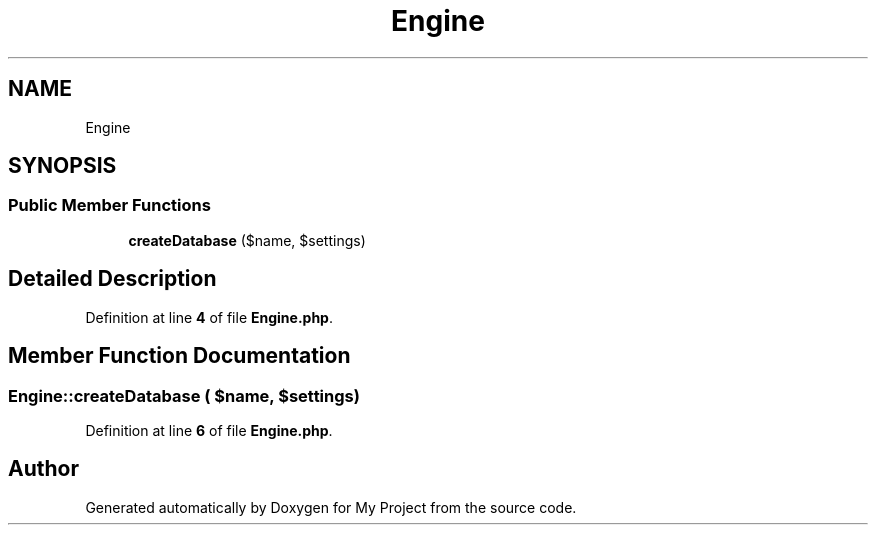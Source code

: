 .TH "Engine" 3 "My Project" \" -*- nroff -*-
.ad l
.nh
.SH NAME
Engine
.SH SYNOPSIS
.br
.PP
.SS "Public Member Functions"

.in +1c
.ti -1c
.RI "\fBcreateDatabase\fP ($name, $settings)"
.br
.in -1c
.SH "Detailed Description"
.PP 
Definition at line \fB4\fP of file \fBEngine\&.php\fP\&.
.SH "Member Function Documentation"
.PP 
.SS "Engine::createDatabase ( $name,  $settings)"

.PP
Definition at line \fB6\fP of file \fBEngine\&.php\fP\&.

.SH "Author"
.PP 
Generated automatically by Doxygen for My Project from the source code\&.
